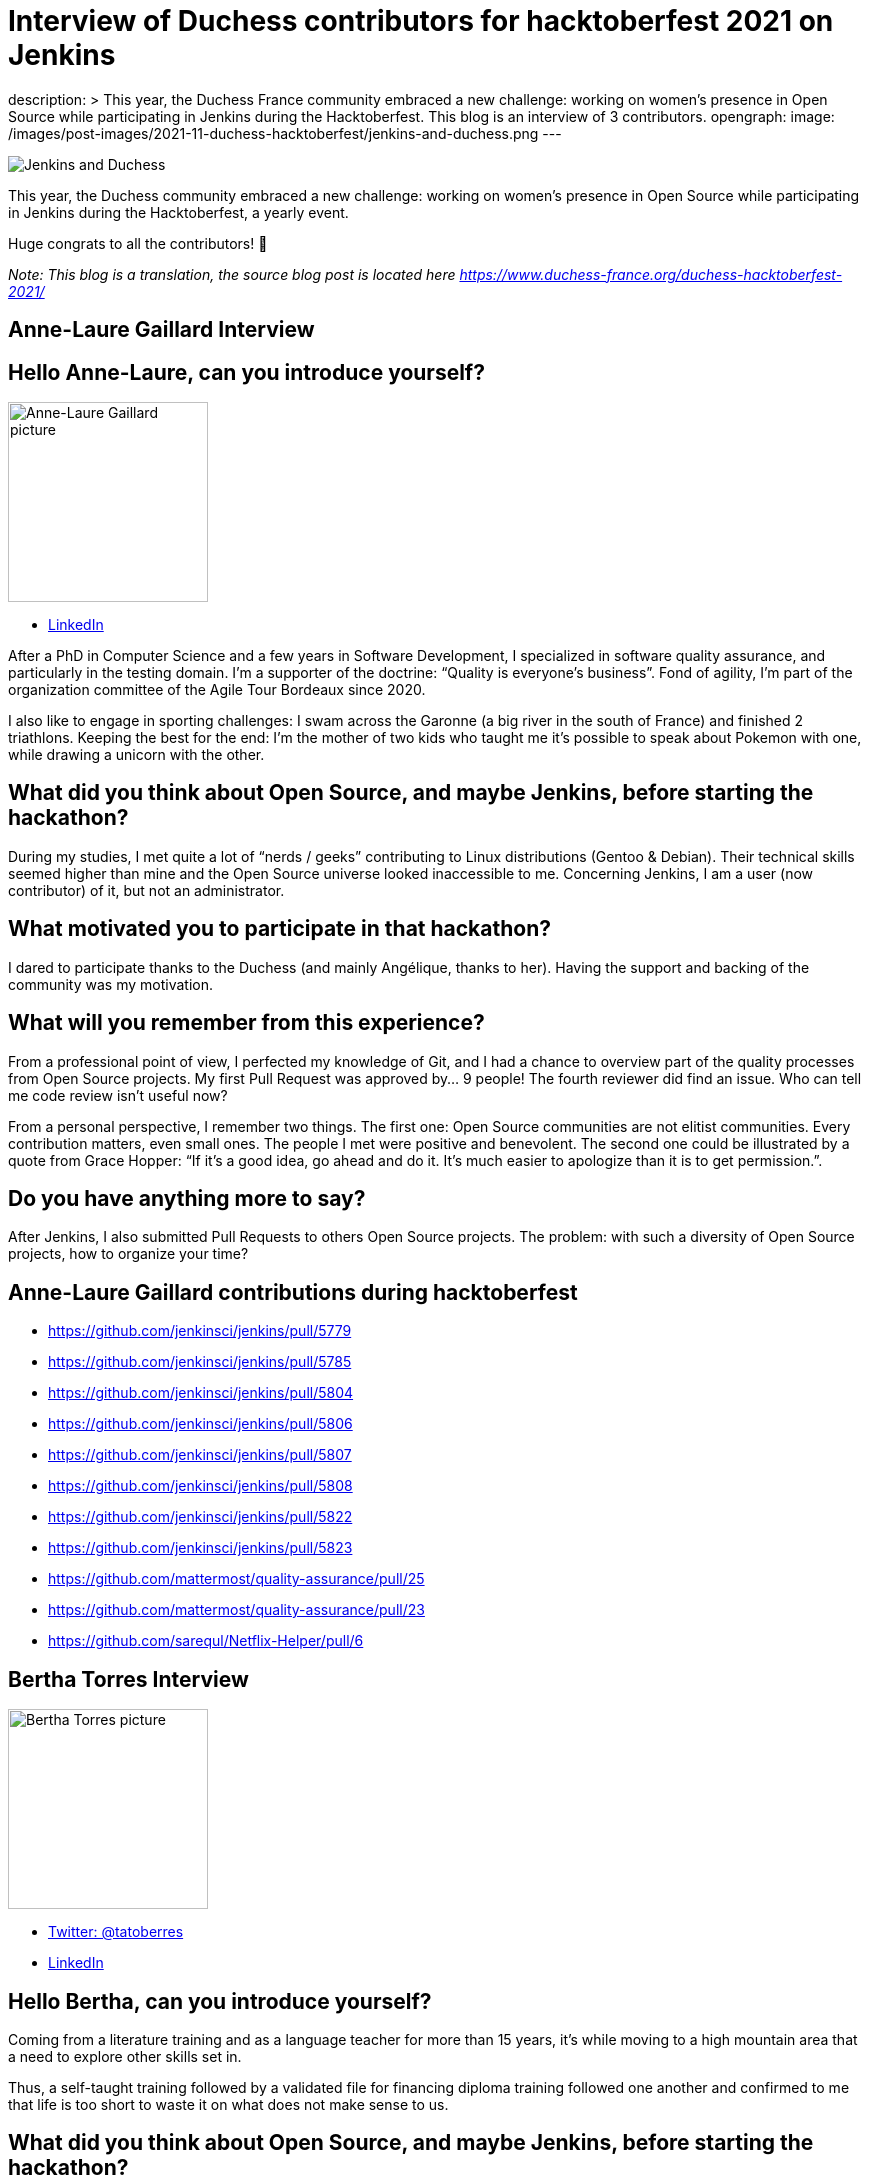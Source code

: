 = Interview of Duchess contributors for hacktoberfest 2021 on Jenkins
:page-tags: jenkins, hacktoberfest, developer

:page-author: ajard
description: >
  This year, the Duchess France community embraced a new challenge: working on women’s presence in Open Source while participating in Jenkins during the Hacktoberfest.
  This blog is an interview of 3 contributors.
opengraph:
  image: /images/post-images/2021-11-duchess-hacktoberfest/jenkins-and-duchess.png
---

image:/images/post-images/2021-11-duchess-hacktoberfest/jenkins-and-duchess.png[Jenkins and Duchess, role=center]

This year, the Duchess community embraced a new challenge:
working on women’s presence in Open Source while participating in Jenkins during the Hacktoberfest, a yearly event.

Huge congrats to all the contributors! 🥳

_Note: This blog is a translation, the source blog post is located here https://www.duchess-france.org/duchess-hacktoberfest-2021/_

== Anne-Laure Gaillard Interview

== Hello Anne-Laure, can you introduce yourself?

image:/images/post-images/2021-11-duchess-hacktoberfest/al.jpg[Anne-Laure Gaillard picture, height=200]

* link:https://www.linkedin.com/in/annelauregaillard/[LinkedIn]

After a PhD in Computer Science and a few years in Software Development, I specialized in software quality assurance, and particularly in the testing domain.
I’m a supporter of the doctrine: “Quality is everyone’s business”. Fond of agility, I’m part of the organization committee of the Agile Tour Bordeaux since 2020.

I also like to engage in sporting challenges: I swam across the Garonne (a big river in the south of France) and finished 2 triathlons.
Keeping the best for the end: I’m the mother of two kids who taught me it’s possible to speak about Pokemon with one, while drawing a unicorn with the other.

== What did you think about Open Source, and maybe Jenkins, before starting the hackathon?

During my studies, I met quite a lot of “nerds / geeks” contributing to Linux distributions (Gentoo & Debian).
Their technical skills seemed higher than mine and the Open Source universe looked inaccessible to me.
Concerning Jenkins, I am a user (now contributor) of it, but not an administrator.

== What motivated you to participate in that hackathon?

I dared to participate thanks to the Duchess (and mainly Angélique, thanks to her).
Having the support and backing of the community was my motivation.

== What will you remember from this experience?

From a professional point of view, I perfected my knowledge of Git, and I had a chance to overview part of the quality processes from Open Source projects.
My first Pull Request was approved by… 9 people!
The fourth reviewer did find an issue.
Who can tell me code review isn’t useful now?

From a personal perspective, I remember two things.
The first one: Open Source communities are not elitist communities.
Every contribution matters, even small ones.
The people I met were positive and benevolent.
The second one could be illustrated by a quote from Grace Hopper: “If it's a good idea, go ahead and do it. It's much easier to apologize than it is to get permission.”.

== Do you have anything more to say?
After Jenkins, I also submitted Pull Requests to others Open Source projects.
The problem: with such a diversity of Open Source projects, how to organize your time?

== Anne-Laure Gaillard contributions during hacktoberfest
* https://github.com/jenkinsci/jenkins/pull/5779
* https://github.com/jenkinsci/jenkins/pull/5785
* https://github.com/jenkinsci/jenkins/pull/5804
* https://github.com/jenkinsci/jenkins/pull/5806
* https://github.com/jenkinsci/jenkins/pull/5807
* https://github.com/jenkinsci/jenkins/pull/5808
* https://github.com/jenkinsci/jenkins/pull/5822
* https://github.com/jenkinsci/jenkins/pull/5823
* https://github.com/mattermost/quality-assurance/pull/25
* https://github.com/mattermost/quality-assurance/pull/23
* https://github.com/sarequl/Netflix-Helper/pull/6

== Bertha Torres Interview

image:/images/post-images/2021-11-duchess-hacktoberfest/tb.jpg[Bertha Torres picture, height=200]

* link:https://twitter.com/tatoberres[Twitter: @tatoberres]
* link:https://www.linkedin.com/in/bertha-torres-62b672209/[LinkedIn]

== Hello Bertha, can you introduce yourself?
Coming from a literature training and as a language teacher for more than 15 years, it’s while moving to a high mountain area that a need to explore other skills set in.

Thus, a self-taught training followed by a validated file for financing diploma training followed one another and confirmed to me that life is too short to waste it on what does not make sense to us. 

== What did you think about Open Source, and maybe Jenkins, before starting the hackathon?
Participating in Open Source appeared to me in that exploratory process like a learning opportunity… 
which I thought was inaccessible of course! I didn’t see myself writing code.

But thanks to the Duchess France community, I learned how to contribute at my level and to understand the contribution process.
It’ll allow me as things progress to contribute in more domains.

== Can you tell us how the woman version of Jenkins was born?

Well… In the presentation video for Hacktoberfest, the artwork was mentioned (link:/artwork/[artwork]) and Angélique also mentioned it during the first meeting…
And one must admit that looking at it, you can see a lot of different things but women.

So I imagined a governess, very confident, efficient, very clever, scrupulously combed, nicely dressed, who might represent the personality of what Jenkins is made of.

== Do you have anything to add?
This time I was able to participate through Pull Requests related to translation and drawing. I’ll probably do it again!

== Bertha Torres contributions during hacktoberfest
* https://github.com/jenkins-infra/jenkins.io/pull/4627
* https://github.com/jenkinsci/jenkins/pull/5796
* https://github.com/jenkinsci/jenkins/pull/5797
* https://github.com/jenkinsci/workflow-job-plugin/pull/214
* https://github.com/jenkinsci/workflow-job-plugin/pull/215
* https://github.com/jenkinsci/ant-plugin/pull/78
* https://github.com/jenkinsci/ant-plugin/pull/77

== Pauline Iogna’s Interview

image:/images/post-images/2021-11-duchess-hacktoberfest/pl.jpg[Pauline Iogna picture, height=200]

* link:https://twitter.com/pauline_io[Twitter: @pauline_io]

== Hello Pauline, can you introduce yourself?
I’m a backend developer in Java/Scala, and an active member of Duchess France.

== What did you think about Open Source, and maybe Jenkins, before starting the hackathon?
I didn't really have an opinion about Jenkins before doing the hackathon.
Like many other people, I’m a Jenkins user but I didn’t know its source code.

== What motivated you to participate in this hackathon?
Actually participating in Hacktoberfest.
Just bringing a contribution, even modest, on an open source project.

== What did you discover through that hackathon?
Technically, I discovered how to do MVC with Apache Jelly.
I also rediscovered the contribution process of Open Source projects.

The Hacktoberfest mechanism is really well thought out for onboarding people wanting to start working on Open Source projects.
With Angélique’s help on top of that to animate sessions on the Duchess France Slack channel, we had the best conditions to contribute to that important project.

== What will you remember from this experience?
It’s not that simple to contribute to a project you’re just discovering, it requires a bit of investment and patience.
On Jenkins, the contributors are really reactive and the Pull Requests are quickly reviewed.
The feedback is useful and benevolent. 
There is one Jira project listing all the features and bugs to be worked on for the project.
Some tickets are flagged as “newbie” allowing those who are beginners to pick easily and quickly doable tickets.

== Pauline Iogna contributions
* https://github.com/jenkinsci/jenkins/pull/5835
* https://github.com/jenkinsci/jenkins/pull/5793

== A few words about the organization within Duchess France
The framework was intentionally simple and flexible. We started with an link:https://www.youtube.com/watch?v=Cwlv2J9U-qs[online kick start meeting for describing a bit of context], and more precisely the Jenkins universe.

.Online kick start meeting for context
video::Cwlv2J9U-qs[youtube, width=852, height=480]

Then, we mainly exchanged through the Duchess Slack channel in an asynchronous way on a dedicated channel, as well as a 30 minutes meeting each Friday during October.
